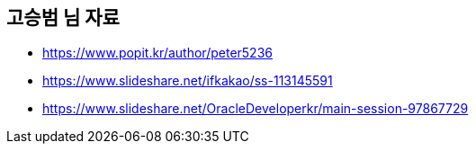 == 고승범 님 자료

* https://www.popit.kr/author/peter5236
* https://www.slideshare.net/ifkakao/ss-113145591
* https://www.slideshare.net/OracleDeveloperkr/main-session-97867729
